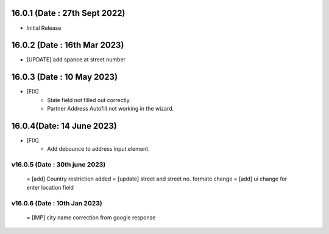 16.0.1 (Date : 27th Sept 2022)
------------------------------
- Initial Release

16.0.2 (Date : 16th Mar 2023)
------------------------------
- [UPDATE] add spance at street number

16.0.3 (Date : 10 May 2023)
------------------------------
- [FIX] 
    - State field not filled out correctly.
    - Partner Address Autofill not working in the wizard.

16.0.4(Date: 14 June 2023)
--------------------------
- [FIX]
    - Add debounce to address input element.

v16.0.5 (Date : 30th june 2023)
===============================
 = [add] Country restriction added
 = [update] street and street no. formate change
 = [add] ui change for enter location field

v16.0.6 (Date : 10th Jan 2023)
================================
 = [IMP] city name correction from google response
